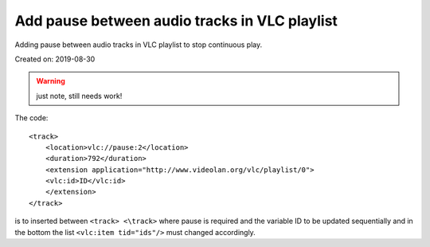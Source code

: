 Add pause between audio tracks in VLC playlist
==============================================
Adding pause between audio tracks in VLC playlist to stop continuous play.

Created on: 2019-08-30

.. warning:: just note, still needs work!

The code::

    <track>
        <location>vlc://pause:2</location>
        <duration>792</duration>
        <extension application="http://www.videolan.org/vlc/playlist/0">
        <vlc:id>ID</vlc:id>
        </extension>
    </track>

is to inserted between ``<track> <\track>`` where pause is required and the variable ID to be updated sequentially and in the bottom the list ``<vlc:item tid="ids"/>`` must changed accordingly.

